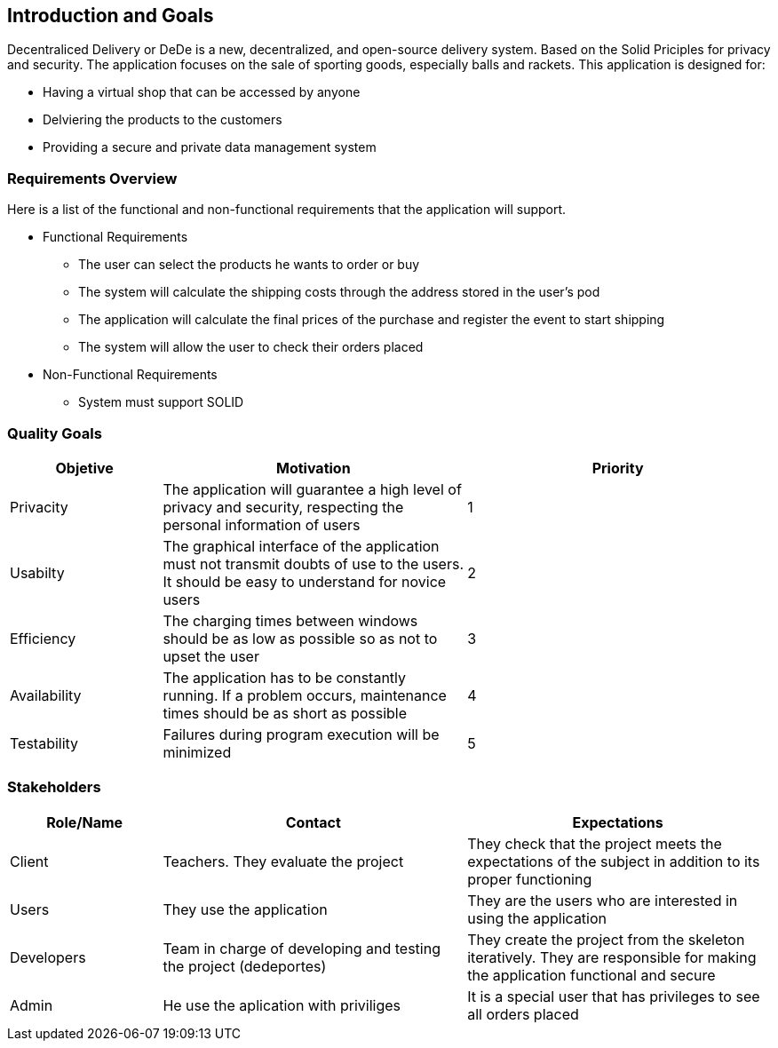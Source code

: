 [[section-introduction-and-goals]]
== Introduction and Goals


Decentraliced Delivery or DeDe is a new, decentralized, and open-source delivery system. Based on the Solid Priciples for privacy and security. The application focuses on the sale of sporting goods, especially balls and rackets. This application is designed for: 

* Having a virtual shop that can be accessed by anyone
* Delviering the products to the customers
* Providing a secure and private data management system


=== Requirements Overview


Here is a list of the functional and non-functional requirements that the application will support.

* Functional Requirements
- The user can select the products he wants to order or buy
- The system will calculate the shipping costs through the address stored in the user's pod
- The application will calculate the final prices of the purchase and register the event to start shipping
- The system will allow the user to check their orders placed

* Non-Functional Requirements
- System must support SOLID

=== Quality Goals
[options="header",cols="1,2,2"]
|===
|Objetive|Motivation|Priority
| Privacity | The application will guarantee a high level of privacy and security, respecting the personal information of users| 1
| Usabilty | The graphical interface of the application must not transmit doubts of use to the users. It should be easy to understand for novice users | 2
| Efficiency | The charging times between windows should be as low as possible so as not to upset the user | 3 
| Availability | The application has to be constantly running. If a problem occurs, maintenance times should be as short as possible | 4 
| Testability | Failures during program execution will be minimized | 5
|===

=== Stakeholders
[options="header",cols="1,2,2"]
|===
|Role/Name|Contact|Expectations
| Client | Teachers. They evaluate the project | They check that the project meets the expectations of the subject in addition to its proper functioning
| Users | They use the application | They are the users who are interested in using the application
| Developers | Team in charge of developing and testing the project (dedeportes) | They create the project from the skeleton iteratively. They are responsible for making the application functional and secure
| Admin | He use the aplication with priviliges | It is a special user that has privileges to see all orders placed
|===
